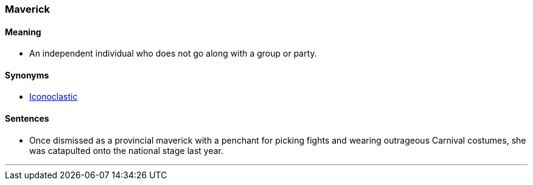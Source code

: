 === Maverick

==== Meaning

* An independent individual who does not go along with a group or party.

==== Synonyms

* link:#_iconoclastic[Iconoclastic]

==== Sentences

* Once dismissed as a provincial [.underline]#maverick# with a penchant for picking fights and wearing outrageous Carnival costumes, she was catapulted onto the national stage last year.

'''
